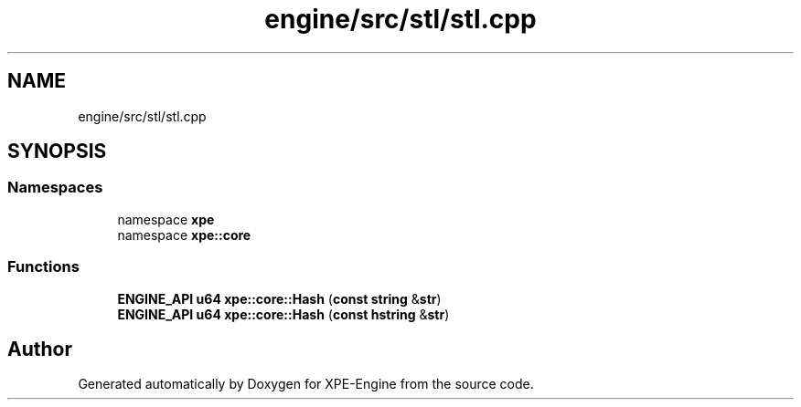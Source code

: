 .TH "engine/src/stl/stl.cpp" 3 "Version 0.1" "XPE-Engine" \" -*- nroff -*-
.ad l
.nh
.SH NAME
engine/src/stl/stl.cpp
.SH SYNOPSIS
.br
.PP
.SS "Namespaces"

.in +1c
.ti -1c
.RI "namespace \fBxpe\fP"
.br
.ti -1c
.RI "namespace \fBxpe::core\fP"
.br
.in -1c
.SS "Functions"

.in +1c
.ti -1c
.RI "\fBENGINE_API\fP \fBu64\fP \fBxpe::core::Hash\fP (\fBconst\fP \fBstring\fP &\fBstr\fP)"
.br
.ti -1c
.RI "\fBENGINE_API\fP \fBu64\fP \fBxpe::core::Hash\fP (\fBconst\fP \fBhstring\fP &\fBstr\fP)"
.br
.in -1c
.SH "Author"
.PP 
Generated automatically by Doxygen for XPE-Engine from the source code\&.

